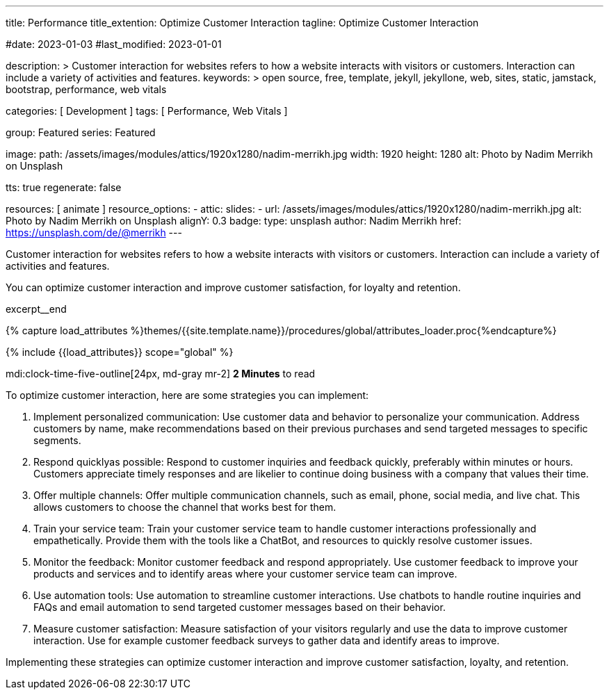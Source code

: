 ---
title:                                  Performance
title_extention:                        Optimize Customer Interaction
tagline:                                Optimize Customer Interaction

#date:                                  2023-01-03
#last_modified:                         2023-01-01

description: >
                                        Customer interaction for websites refers to how a website
                                        interacts with visitors or customers. Interaction can include
                                        a variety of activities and features.
keywords: >
                                        open source, free, template, jekyll, jekyllone, web,
                                        sites, static, jamstack, bootstrap,
                                        performance, web vitals

categories:                             [ Development ]
tags:                                   [ Performance, Web Vitals ]

group:                                  Featured
series:                                 Featured

image:
  path:                                 /assets/images/modules/attics/1920x1280/nadim-merrikh.jpg
  width:                                1920
  height:                               1280
  alt:                                  Photo by Nadim Merrikh on Unsplash

tts:                                    true
regenerate:                             false

resources:                              [ animate ]
resource_options:
  - attic:
      slides:
        - url:                          /assets/images/modules/attics/1920x1280/nadim-merrikh.jpg
          alt:                          Photo by Nadim Merrikh on Unsplash
          alignY:                       0.3
          badge:
            type:                       unsplash
            author:                     Nadim Merrikh
            href:                       https://unsplash.com/de/@merrikh
---

// Page Initializer
// =============================================================================
// Enable the Liquid Preprocessor
:page-liquid:

// Set (local) page attributes here
// -----------------------------------------------------------------------------
// :page--attr:                         <attr-value>

[role="dropcap"]
Customer interaction for websites refers to how a website interacts with
visitors or customers. Interaction can include a variety of activities
and features.

You can optimize customer interaction and improve customer satisfaction,
for loyalty and retention.

excerpt__end

//  Load Liquid procedures
// -----------------------------------------------------------------------------
{% capture load_attributes %}themes/{{site.template.name}}/procedures/global/attributes_loader.proc{%endcapture%}

// Load page attributes
// -----------------------------------------------------------------------------
{% include {{load_attributes}} scope="global" %}


// Page content
// ~~~~~~~~~~~~~~~~~~~~~~~~~~~~~~~~~~~~~~~~~~~~~~~~~~~~~~~~~~~~~~~~~~~~~~~~~~~~~
mdi:clock-time-five-outline[24px, md-gray mr-2]
*2 Minutes* to read

// Include sub-documents (if any)
// -----------------------------------------------------------------------------
[role="mt-5"]
To optimize customer interaction, here are some strategies you can implement:

. Implement personalized communication: Use customer data and behavior to personalize
  your communication. Address customers by name, make recommendations based
  on their previous purchases and send targeted messages to specific segments.

. Respond quicklyas possible: Respond to customer inquiries and feedback quickly,
  preferably within minutes or hours. Customers appreciate timely responses
  and are likelier to continue doing business with a company that values
  their time.

. Offer multiple channels: Offer multiple communication channels, such as
  email, phone, social media, and live chat. This allows customers to choose
  the channel that works best for them.

. Train your service team: Train your customer service team to handle customer
  interactions professionally and empathetically. Provide them with the tools
  like a ChatBot, and resources to quickly resolve customer issues.

. Monitor the feedback: Monitor customer feedback and respond appropriately. Use
  customer feedback to improve your products and services and to identify areas
  where your customer service team can improve.

. Use automation tools: Use automation to streamline customer interactions. Use
  chatbots to handle routine inquiries and FAQs and email automation to send
  targeted customer messages based on their behavior.

. Measure customer satisfaction: Measure satisfaction of your visitors
  regularly and use the data to improve customer interaction. Use for example
  customer feedback surveys to gather data and identify areas to improve.

Implementing these strategies can optimize customer interaction and improve
customer satisfaction, loyalty, and retention.
